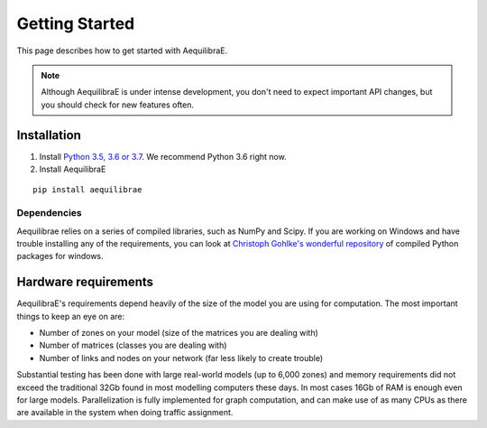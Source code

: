 
Getting Started
===============

This page describes how to get started with AequilibraE.

.. note::
   Although AequilibraE is under intense development, you don't need to expect important API changes, but you should \
   check for new features often.
   

.. index:: installation

Installation
------------

1. Install `Python 3.5, 3.6 or 3.7 <www.python.org>`__. We recommend Python 3.6 right now.

2. Install AequilibraE
  
::
    
  pip install aequilibrae


Dependencies
~~~~~~~~~~~~

Aequilibrae relies on a series of compiled libraries, such as NumPy and Scipy. If you are working on Windows and have
trouble installing any of the requirements, you can look at `Christoph Gohlke's wonderful repository <https://www.lfd.uci.edu/~gohlke/pythonlibs/>`_ of compiled Python packages for windows.

Hardware requirements
---------------------

AequilibraE's requirements depend heavily of the size of the model you are using for computation. The most important
things to keep an eye on are:

* Number of zones on your model (size of the matrices you are dealing with)

* Number of matrices (classes you are dealing with)

* Number of links and nodes on your network (far less likely to create trouble)


Substantial testing has been done with large real-world models (up to 6,000 zones) and memory requirements did not
exceed the traditional 32Gb found in most modelling computers these days. In most cases 16Gb of RAM is enough even for
large models.  Parallelization is fully implemented for graph computation, and can make use of as many CPUs as there
are available in the system when doing traffic assignment.
